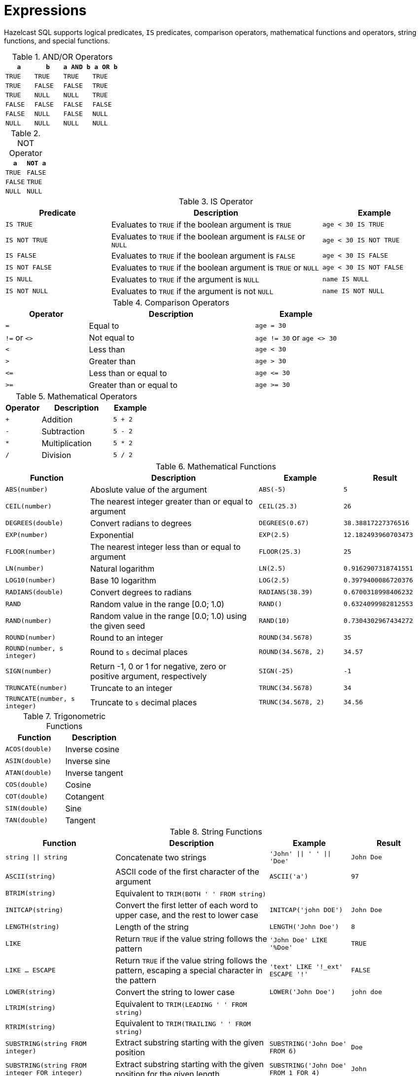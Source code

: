 = Expressions

Hazelcast SQL supports logical predicates, `IS` predicates, comparison operators, mathematical functions and operators,
string functions, and special functions.

[cols="1,1,1,1", options="header"]
.AND/OR Operators
|===
| `a`
| `b`
| `a AND b`
| `a OR b`

|`TRUE`
|`TRUE`
|`TRUE`
|`TRUE`

|`TRUE`
|`FALSE`
|`FALSE`
|`TRUE`

|`TRUE`
|`NULL`
|`NULL`
|`TRUE`

|`FALSE`
|`FALSE`
|`FALSE`
|`FALSE`

|`FALSE`
|`NULL`
|`FALSE`
|`NULL`

|`NULL`
|`NULL`
|`NULL`
|`NULL`
|===

[cols="1,1", options="header"]
.NOT Operator
|===
| `a`
| `NOT a`

|`TRUE`
|`FALSE`

|`FALSE`
|`TRUE`

|`NULL`
|`NULL`
|===

[cols="1,2,1", options="header"]
.IS Operator
|===
| Predicate
| Description
| Example

|`IS TRUE`
|Evaluates to `TRUE` if the boolean argument is `TRUE`
|`age < 30 IS TRUE`

|`IS NOT TRUE`
|Evaluates to `TRUE` if the boolean argument is `FALSE` or `NULL`
|`age < 30 IS NOT TRUE`

|`IS FALSE`
|Evaluates to `TRUE` if the boolean argument is `FALSE`
|`age < 30 IS FALSE`

|`IS NOT FALSE`
|Evaluates to `TRUE` if the boolean argument is `TRUE` or `NULL`
|`age < 30 IS NOT FALSE`

|`IS NULL`
|Evaluates to `TRUE` if the argument is `NULL`
|`name IS NULL`

|`IS NOT NULL`
|Evaluates to `TRUE` if the argument is not `NULL`
|`name IS NOT NULL`
|===

[cols="1,2,1", options="header"]
.Comparison Operators
|===
| Operator
| Description
| Example

|`=`
|Equal to
|`age = 30`

|`!=` or `<>`
|Not equal to
|`age != 30` or `age <> 30`

|`<`
|Less than
|`age < 30`

|`>`
|Greater than
|`age > 30`

|`\<=`
|Less than or equal to
|`age \<= 30`

|`>=`
|Greater than or equal to
|`age >= 30`
|===

[cols="1,2,1", options="header"]
.Mathematical Operators
|===
| Operator
| Description
| Example

|`+`
|Addition
|`5 + 2`

|`-`
|Subtraction
|`5 - 2`

|`*`
|Multiplication
|`5 * 2`

|`/`
|Division
|`5 / 2`
|===

[cols="1,2,1,1", options="header"]
.Mathematical Functions
|===
| Function
| Description
| Example
| Result

|`ABS(number)`
|Aboslute value of the argument
|`ABS(-5)`
|`5`

|`CEIL(number)`
|The nearest integer greater than or equal to argument
|`CEIL(25.3)`
|`26`

|`DEGREES(double)`
|Convert radians to degrees
|`DEGREES(0.67)`
|`38.38817227376516`

|`EXP(number)`
|Exponential
|`EXP(2.5)`
|`12.182493960703473`

|`FLOOR(number)`
|The nearest integer less than or equal to argument
|`FLOOR(25.3)`
|`25`

|`LN(number)`
|Natural logarithm
|`LN(2.5)`
|`0.9162907318741551`

|`LOG10(number)`
|Base 10 logarithm
|`LOG(2.5)`
|`0.3979400086720376`

|`RADIANS(double)`
|Convert degrees to radians
|`RADIANS(38.39)`
|`0.6700318998406232`

|`RAND`
|Random value in the range [0.0; 1.0)
|`RAND()`
|`0.6324099982812553`

|`RAND(number)`
|Random value in the range [0.0; 1.0) using the given seed
|`RAND(10)`
|`0.7304302967434272`

|`ROUND(number)`
|Round to an integer
|`ROUND(34.5678)`
|`35`

|`ROUND(number, s integer)`
|Round to `s` decimal places
|`ROUND(34.5678, 2)`
|`34.57`

|`SIGN(number)`
|Return -1, 0 or 1 for negative, zero or positive argument, respectively
|`SIGN(-25)`
|`-1`

|`TRUNCATE(number)`
|Truncate to an integer
|`TRUNC(34.5678)`
|`34`

|`TRUNCATE(number, s integer)`
|Truncate to `s` decimal places
|`TRUNC(34.5678, 2)`
|`34.56`

|===

[cols="1,1", options="header"]
.Trigonometric Functions
|===
| Function
| Description

|`ACOS(double)`
|Inverse cosine

|`ASIN(double)`
|Inverse sine

|`ATAN(double)`
|Inverse tangent

|`COS(double)`
|Cosine

|`COT(double)`
|Cotangent

|`SIN(double)`
|Sine

|`TAN(double)`
|Tangent
|===

[cols="1,2,1,1", options="header"]
.String Functions
|===
| Function
| Description
| Example
| Result

|`string \|\| string`
|Concatenate two strings
|`'John' \|\| ' ' \|\| 'Doe'`
|`John Doe`

|`ASCII(string)`
|ASCII code of the first character of the argument
|`ASCII('a')`
|`97`

|`BTRIM(string)`
|Equivalent to `TRIM(BOTH ' ' FROM string)`
|
|

|`INITCAP(string)`
|Convert the first letter of each word to upper case, and the rest to lower case
|`INITCAP('john DOE')`
|`John Doe`

|`LENGTH(string)`
|Length of the string
|`LENGTH('John Doe')`
|`8`

|`LIKE`
|Return `TRUE` if the value string follows the pattern
|`'John Doe' LIKE '%Doe'`
|`TRUE`

|`LIKE ... ESCAPE`
|Return `TRUE` if the value string follows the pattern, escaping a special character in the pattern
|`'text' LIKE '!_ext' ESCAPE '!'`
|`FALSE`

|`LOWER(string)`
|Convert the string to lower case
|`LOWER('John Doe')`
|`john doe`

|`LTRIM(string)`
|Equivalent to `TRIM(LEADING ' ' FROM string)`
|
|

|`RTRIM(string)`
|Equivalent to `TRIM(TRAILING ' ' FROM string)`
|
|

|`SUBSTRING(string FROM integer)`
|Extract substring starting with the given position
|`SUBSTRING('John Doe' FROM 6)`
|`Doe`

|`SUBSTRING(string FROM integer FOR integer)`
|Extract substring starting with the given position for the given length
|`SUBSTRING('John Doe' FROM 1 FOR 4)`
|`John`

|`TRIM([LEADING\|TRAILING\|BOTH] [characters FROM] string)`
|Remove `characters` (a space by default) from the start/end/both ends of the string
|`TRIM(BOTH '[]' FROM '[John Doe]')`
|`John Doe`

|`TRIM(characters FROM string)`
|Equivalent to `TRIM(BOTH characters FROM string)`
|`TRIM('[]' FROM '[John Doe]')`
|`John Doe`

|`TRIM(string)`
|Equivalent to `TRIM(BOTH ' ' FROM string)`
|`TRIM(' John Doe ')`
|`John Doe`

|`UPPER(string)`
|Convert the string to upper case
|`UPPER('John Doe')`
|`JOHN DOE`
|===

[cols="1,2,1", options="header"]
.Special Functions
|===
| Function
| Description
| Example

|`CAST(value AS type)`
|Convert the value to the given type
|`CAST(age AS VARCHAR)`
|===
